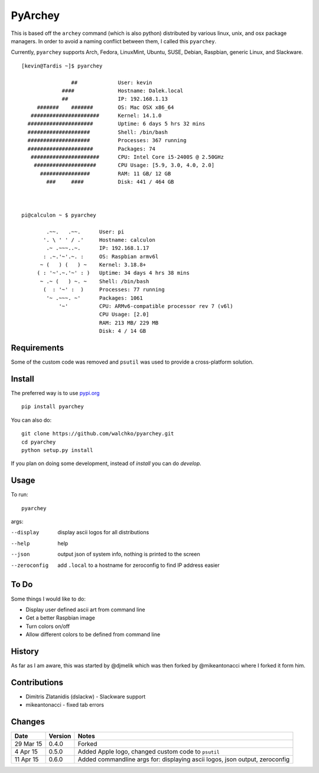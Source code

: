 =========
PyArchey
=========

.. image:: https://travis-ci.org/walchko/pyarchey.svg?branch=0.5
    :target: https://travis-ci.org/walchko/pyarchey
.. image:: https://pypip.in/version/pyarchey/badge.svg
    :target: https://pypi.python.org/pypi/pyarchey/
    :alt: Latest Version
.. image:: https://pypip.in/download/pyarchey/badge.svg
    :target: https://pypi.python.org/pypi//pyarchey/
    :alt: Downloads
.. image:: https://pypip.in/license/pyarchey/badge.svg
    :target: https://pypi.python.org/pypi/pyarchey/
    :alt: License

This is based off the ``archey`` command (which is also python) distributed by various linux, unix, and osx package managers. In order to avoid a naming conflict between them, I called this ``pyarchey``.

Currently, ``pyarchey`` supports Arch, Fedora, LinuxMint, Ubuntu, SUSE, Debian, Raspbian, generic Linux, and Slackware.

::

    [kevin@Tardis ~]$ pyarchey

                    ##             User: kevin
                 ####              Hostname: Dalek.local
                 ##                IP: 192.168.1.13
         #######    #######        OS: Mac OSX x86_64
       ######################      Kernel: 14.1.0
      #####################        Uptime: 6 days 5 hrs 32 mins
      ####################         Shell: /bin/bash
      ####################         Processes: 367 running
      #####################        Packages: 74
       ######################      CPU: Intel Core i5-2400S @ 2.50GHz
        ####################       CPU Usage: [5.9, 3.0, 4.0, 2.0]
          ################         RAM: 11 GB/ 12 GB
            ###     ####           Disk: 441 / 464 GB



    pi@calculon ~ $ pyarchey

            .~~.   .~~.      User: pi
           '. \ ' ' / .'     Hostname: calculon
            .~ .~~~..~.      IP: 192.168.1.17
           : .~.'~'.~. :     OS: Raspbian armv6l
          ~ (   ) (   ) ~    Kernel: 3.18.8+
         ( : '~'.~.'~' : )   Uptime: 34 days 4 hrs 38 mins
          ~ .~ (   ) ~. ~    Shell: /bin/bash
           (  : '~' :  )     Processes: 77 running
            '~ .~~~. ~'      Packages: 1061
                '~'          CPU: ARMv6-compatible processor rev 7 (v6l)
                             CPU Usage: [2.0]
                             RAM: 213 MB/ 229 MB
                             Disk: 4 / 14 GB

-------------
Requirements
-------------

Some of the custom code was removed and ``psutil`` was used to provide a cross-platform solution.

--------
Install
--------

The preferred way is to use `pypi.org <https://pypi.python.org/pypi>`_ ::

    pip install pyarchey

You can also do::

    git clone https://github.com/walchko/pyarchey.git
    cd pyarchey
    python setup.py install

If you plan on doing some development, instead of `install` you can do `develop`.

------
Usage
------

To run::

	pyarchey

args:

--display     display ascii logos for all distributions
--help        help
--json        output json of system info, nothing is printed to the screen
--zeroconfig  add ``.local`` to a hostname for zeroconfig to find IP address easier

------
To Do
------

Some things I would like to do:

- Display user defined ascii art from command line
- Get a better Raspbian image
- Turn colors on/off
- Allow different colors to be defined from command line

--------
History
--------

As far as I am aware, this was started by @djmelik which was then forked by @mikeantonacci where I forked it form him.

--------------
Contributions
--------------

- Dimitris Zlatanidis (dslackw) - Slackware support
- mikeantonacci - fixed tab errors

--------
Changes
--------
=============  ========  ======
Date           Version   Notes
=============  ========  ======
29 Mar 15      0.4.0     Forked
 4 Apr 15      0.5.0     Added Apple logo, changed custom code to ``psutil``
11 Apr 15      0.6.0     Added commandline args for: displaying ascii logos, json output, zeroconfig
=============  ========  ======
